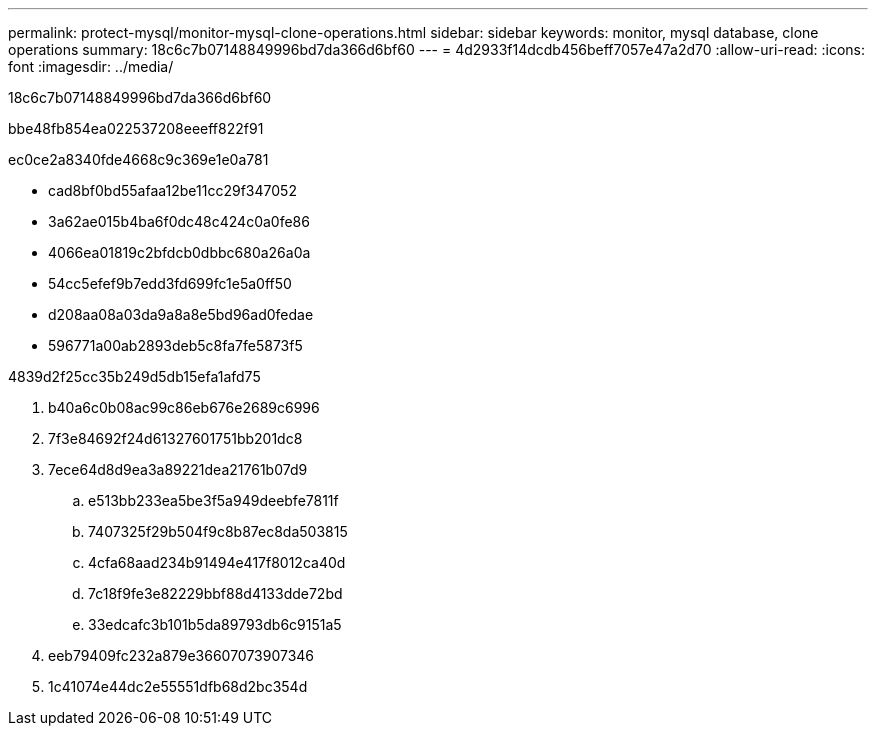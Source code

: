 ---
permalink: protect-mysql/monitor-mysql-clone-operations.html 
sidebar: sidebar 
keywords: monitor, mysql database, clone operations 
summary: 18c6c7b07148849996bd7da366d6bf60 
---
= 4d2933f14dcdb456beff7057e47a2d70
:allow-uri-read: 
:icons: font
:imagesdir: ../media/


[role="lead"]
18c6c7b07148849996bd7da366d6bf60

.bbe48fb854ea022537208eeeff822f91
ec0ce2a8340fde4668c9c369e1e0a781

* cad8bf0bd55afaa12be11cc29f347052
* 3a62ae015b4ba6f0dc48c424c0a0fe86
* 4066ea01819c2bfdcb0dbbc680a26a0a
* 54cc5efef9b7edd3fd699fc1e5a0ff50
* d208aa08a03da9a8a8e5bd96ad0fedae
* 596771a00ab2893deb5c8fa7fe5873f5


4839d2f25cc35b249d5db15efa1afd75

. b40a6c0b08ac99c86eb676e2689c6996
. 7f3e84692f24d61327601751bb201dc8
. 7ece64d8d9ea3a89221dea21761b07d9
+
.. e513bb233ea5be3f5a949deebfe7811f
.. 7407325f29b504f9c8b87ec8da503815
.. 4cfa68aad234b91494e417f8012ca40d
.. 7c18f9fe3e82229bbf88d4133dde72bd
.. 33edcafc3b101b5da89793db6c9151a5


. eeb79409fc232a879e36607073907346
. 1c41074e44dc2e55551dfb68d2bc354d

